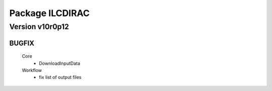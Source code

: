 ----------------
Package ILCDIRAC
----------------

Version v10r0p12
----------------

BUGFIX
::::::

 Core
  - DownloadInputData
 Workflow
  - fix list of output files

